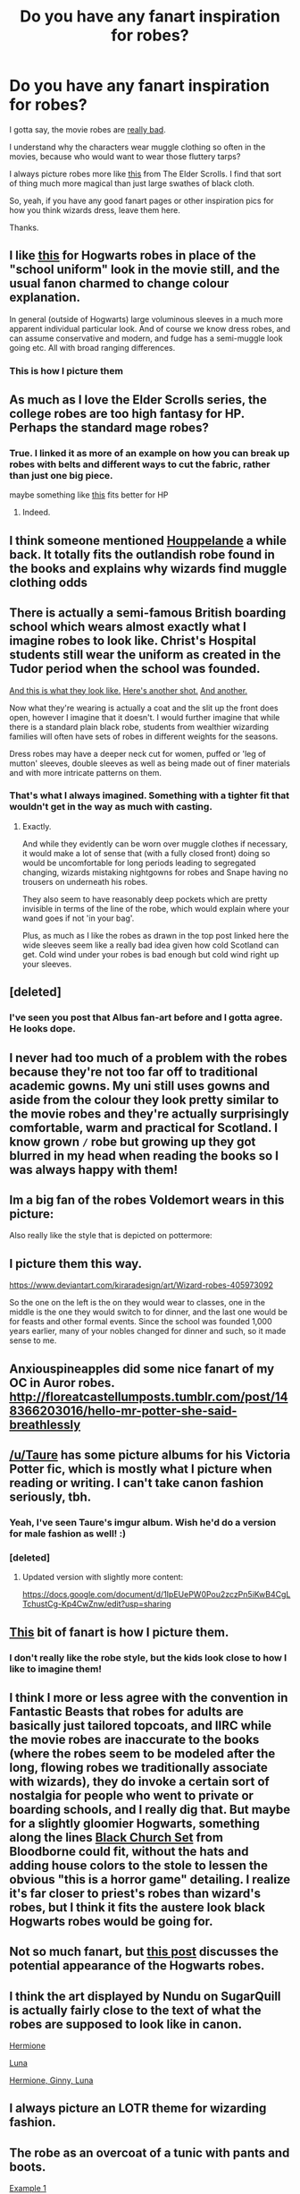 #+TITLE: Do you have any fanart inspiration for robes?

* Do you have any fanart inspiration for robes?
:PROPERTIES:
:Author: Threedom_isnt_3
:Score: 34
:DateUnix: 1549502692.0
:DateShort: 2019-Feb-07
:FlairText: Discussion
:END:
I gotta say, the movie robes are [[https://hips.hearstapps.com/sev.h-cdn.co/assets/15/50/980x652/gallery-1449847193-harry-potter-und-der-gefangene-von-askaban-emma-wa-20-rcm0x1920u.jpg?resize=980:*][really bad]].

I understand why the characters wear muggle clothing so often in the movies, because who would want to wear those fluttery tarps?

I always picture robes more like [[http://img2.wikia.nocookie.net/__cb20131112230959/elderscrolls/images/1/16/Mage_Robes_Male_1.jpg][this]] from The Elder Scrolls. I find that sort of thing much more magical than just large swathes of black cloth.

So, yeah, if you have any good fanart pages or other inspiration pics for how you think wizards dress, leave them here.

Thanks.


** I like [[http://thereisareaper.tumblr.com/post/132276464879/hogwarts-school-uniform#notes?ref_url=https://www.dailydot.com/parsec/harry-potter-hogwarts-robes-fan-theory/#_=_][this]] for Hogwarts robes in place of the "school uniform" look in the movie still, and the usual fanon charmed to change colour explanation.

In general (outside of Hogwarts) large voluminous sleeves in a much more apparent individual particular look. And of course we know dress robes, and can assume conservative and modern, and fudge has a semi-muggle look going etc. All with broad ranging differences.
:PROPERTIES:
:Author: troutbadger
:Score: 20
:DateUnix: 1549509638.0
:DateShort: 2019-Feb-07
:END:

*** This is how I picture them
:PROPERTIES:
:Author: justanecho_
:Score: 1
:DateUnix: 1549522704.0
:DateShort: 2019-Feb-07
:END:


** As much as I love the Elder Scrolls series, the college robes are too high fantasy for HP. Perhaps the standard mage robes?
:PROPERTIES:
:Author: Jahoan
:Score: 18
:DateUnix: 1549506155.0
:DateShort: 2019-Feb-07
:END:

*** True. I linked it as more of an example on how you can break up robes with belts and different ways to cut the fabric, rather than just one big piece.

maybe something like [[https://i.pinimg.com/originals/87/f7/c4/87f7c4ff778e31d49f1778e480b25eb9.jpg][this]] fits better for HP
:PROPERTIES:
:Author: Threedom_isnt_3
:Score: 8
:DateUnix: 1549506306.0
:DateShort: 2019-Feb-07
:END:

**** Indeed.
:PROPERTIES:
:Author: Jahoan
:Score: 1
:DateUnix: 1549506536.0
:DateShort: 2019-Feb-07
:END:


** I think someone mentioned [[https://en.wikipedia.org/wiki/Houppelande][Houppelande]] a while back. It totally fits the outlandish robe found in the books and explains why wizards find muggle clothing odds
:PROPERTIES:
:Author: lastyearstudent12345
:Score: 15
:DateUnix: 1549507728.0
:DateShort: 2019-Feb-07
:END:


** There is actually a semi-famous British boarding school which wears almost exactly what I imagine robes to look like. Christ's Hospital students still wear the uniform as created in the Tudor period when the school was founded.

[[https://ta-images.condecdn.net/image/xJl2kO7P2ar/crop/1620/f/christs-hospital-1-tatler-3oct17.jpg][And this is what they look like.]] [[https://www.sussexlife.co.uk/polopoly_fs/1.3559965.1397556286!/image/1863895632.jpg_gen/derivatives/landscape_1024/1863895632.jpg][Here's another shot.]] [[https://www.sussexlife.co.uk/polopoly_fs/1.3546356.1397230591!/image/3504805761.jpg_gen/derivatives/landscape_630/3504805761.jpg][And another.]]

Now what they're wearing is actually a coat and the slit up the front does open, however I imagine that it doesn't. I would further imagine that while there is a standard plain black robe, students from wealthier wizarding families will often have sets of robes in different weights for the seasons.

Dress robes may have a deeper neck cut for women, puffed or 'leg of mutton' sleeves, double sleeves as well as being made out of finer materials and with more intricate patterns on them.
:PROPERTIES:
:Author: SerCoat
:Score: 8
:DateUnix: 1549547830.0
:DateShort: 2019-Feb-07
:END:

*** That's what I always imagined. Something with a tighter fit that wouldn't get in the way as much with casting.
:PROPERTIES:
:Author: DracoVictorious
:Score: 1
:DateUnix: 1549758325.0
:DateShort: 2019-Feb-10
:END:

**** Exactly.

And while they evidently can be worn over muggle clothes if necessary, it would make a lot of sense that (with a fully closed front) doing so would be uncomfortable for long periods leading to segregated changing, wizards mistaking nightgowns for robes and Snape having no trousers on underneath his robes.

They also seem to have reasonably deep pockets which are pretty invisible in terms of the line of the robe, which would explain where your wand goes if not 'in your bag'.

Plus, as much as I like the robes as drawn in the top post linked here the wide sleeves seem like a really bad idea given how cold Scotland can get. Cold wind under your robes is bad enough but cold wind right up your sleeves.
:PROPERTIES:
:Author: SerCoat
:Score: 1
:DateUnix: 1549766797.0
:DateShort: 2019-Feb-10
:END:


** [deleted]
:PROPERTIES:
:Score: 15
:DateUnix: 1549513315.0
:DateShort: 2019-Feb-07
:END:

*** I've seen you post that Albus fan-art before and I gotta agree. He looks dope.
:PROPERTIES:
:Author: Threedom_isnt_3
:Score: 2
:DateUnix: 1549592904.0
:DateShort: 2019-Feb-08
:END:


** I never had too much of a problem with the robes because they're not too far off to traditional academic gowns. My uni still uses gowns and aside from the colour they look pretty similar to the movie robes and they're actually surprisingly comfortable, warm and practical for Scotland. I know grown =/= robe but growing up they got blurred in my head when reading the books so I was always happy with them!
:PROPERTIES:
:Author: greysfanhp
:Score: 7
:DateUnix: 1549544407.0
:DateShort: 2019-Feb-07
:END:


** Im a big fan of the robes Voldemort wears in this picture: [[https://i.imgur.com/uNKbjY5.jpg]]

Also really like the style that is depicted on pottermore: [[https://i.imgur.com/4OwQviv.jpg]]
:PROPERTIES:
:Author: lordbost
:Score: 3
:DateUnix: 1549510973.0
:DateShort: 2019-Feb-07
:END:


** I picture them this way.

[[https://www.deviantart.com/kiraradesign/art/Wizard-robes-405973092]]

So the one on the left is the on they would wear to classes, one in the middle is the one they would switch to for dinner, and the last one would be for feasts and other formal events. Since the school was founded 1,000 years earlier, many of your nobles changed for dinner and such, so it made sense to me.
:PROPERTIES:
:Author: mannd1068
:Score: 3
:DateUnix: 1549549432.0
:DateShort: 2019-Feb-07
:END:


** Anxiouspineapples did some nice fanart of my OC in Auror robes. [[http://floreatcastellumposts.tumblr.com/post/148366203016/hello-mr-potter-she-said-breathlessly]]
:PROPERTIES:
:Author: FloreatCastellum
:Score: 2
:DateUnix: 1549530635.0
:DateShort: 2019-Feb-07
:END:


** [[/u/Taure]] has some picture albums for his Victoria Potter fic, which is mostly what I picture when reading or writing. I can't take canon fashion seriously, tbh.
:PROPERTIES:
:Author: AutumnSouls
:Score: 3
:DateUnix: 1549508420.0
:DateShort: 2019-Feb-07
:END:

*** Yeah, I've seen Taure's imgur album. Wish he'd do a version for male fashion as well! :)
:PROPERTIES:
:Author: Threedom_isnt_3
:Score: 3
:DateUnix: 1549509956.0
:DateShort: 2019-Feb-07
:END:


*** [deleted]
:PROPERTIES:
:Score: 3
:DateUnix: 1549510077.0
:DateShort: 2019-Feb-07
:END:

**** Updated version with slightly more content:

[[https://docs.google.com/document/d/1IpEUePW0Pou2zczPn5iKwB4CgLTchustCg-Kp4CwZnw/edit?usp=sharing]]
:PROPERTIES:
:Author: Taure
:Score: 5
:DateUnix: 1549521321.0
:DateShort: 2019-Feb-07
:END:


** [[http://thesanityclause.tumblr.com/post/132847489998/based-on-that-post-on-the-hogwarts-uniforms-i-was][This]] bit of fanart is how I picture them.
:PROPERTIES:
:Author: siderumincaelo
:Score: 3
:DateUnix: 1549512336.0
:DateShort: 2019-Feb-07
:END:

*** I don't really like the robe style, but the kids look close to how I like to imagine them!
:PROPERTIES:
:Author: RL109531
:Score: 0
:DateUnix: 1549513386.0
:DateShort: 2019-Feb-07
:END:


** I think I more or less agree with the convention in Fantastic Beasts that robes for adults are basically just tailored topcoats, and IIRC while the movie robes are inaccurate to the books (where the robes seem to be modeled after the long, flowing robes we traditionally associate with wizards), they do invoke a certain sort of nostalgia for people who went to private or boarding schools, and I really dig that. But maybe for a slightly gloomier Hogwarts, something along the lines [[https://vignette.wikia.nocookie.net/bloodborne/images/3/39/Black_Church_Set_Bloodborne_concept_art.png/revision/latest?cb=20171212021838][Black Church Set]] from Bloodborne could fit, without the hats and adding house colors to the stole to lessen the obvious "this is a horror game" detailing. I realize it's far closer to priest's robes than wizard's robes, but I think it fits the austere look black Hogwarts robes would be going for.
:PROPERTIES:
:Author: Zeitgeist84
:Score: 2
:DateUnix: 1549551689.0
:DateShort: 2019-Feb-07
:END:


** Not so much fanart, but [[http://silvercookiedust.tumblr.com/post/134245129519][this post]] discusses the potential appearance of the Hogwarts robes.
:PROPERTIES:
:Author: SilverCookieDust
:Score: 1
:DateUnix: 1549508873.0
:DateShort: 2019-Feb-07
:END:


** I think the art displayed by Nundu on SugarQuill is actually fairly close to the text of what the robes are supposed to look like in canon.

[[http://www.sugarquill.net/viewa.php?artid=1124][Hermione]]

[[http://www.sugarquill.net/viewa.php?artid=1164][Luna]]

[[http://www.sugarquill.net/viewa.php?artid=1125][Hermione, Ginny, Luna]]
:PROPERTIES:
:Author: CryptidGrimnoir
:Score: 1
:DateUnix: 1549537076.0
:DateShort: 2019-Feb-07
:END:


** I always picture an LOTR theme for wizarding fashion.
:PROPERTIES:
:Author: 4wallsandawindow
:Score: 1
:DateUnix: 1549561877.0
:DateShort: 2019-Feb-07
:END:


** The robe as an overcoat of a tunic with pants and boots.

[[https://images-wixmp-ed30a86b8c4ca887773594c2.wixmp.com/intermediary/f/62403b3b-32d1-46e9-b493-755a434eba1b/d86wsss-16115f68-a6a4-42bb-b99d-e672d79a6d65.jpg][Example 1]]

[[https://cdnb.artstation.com/p/assets/images/images/003/115/107/large/wan-youming-.jpg?1469858648][Example 2]]

[[https://vignette3.wikia.nocookie.net/l5r/images/4/49/Agasha_Ueda.jpg/revision/latest?cb=20110903131807][Example 3]]

or since we're talking about kid's robes, google for gnome or halfling wizards.

[[https://cdnb.artstation.com/p/assets/images/images/012/138/413/large/marcin-kulesza-gnome07.jpg][Example 4]]
:PROPERTIES:
:Author: ForumWarrior
:Score: 0
:DateUnix: 1549579767.0
:DateShort: 2019-Feb-08
:END:
